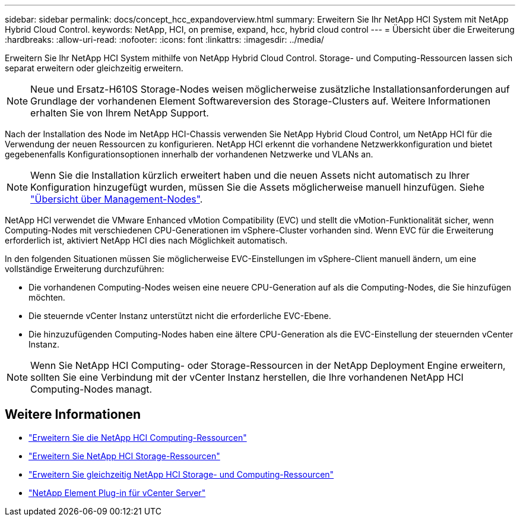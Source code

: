 ---
sidebar: sidebar 
permalink: docs/concept_hcc_expandoverview.html 
summary: Erweitern Sie Ihr NetApp HCI System mit NetApp Hybrid Cloud Control. 
keywords: NetApp, HCI, on premise, expand, hcc, hybrid cloud control 
---
= Übersicht über die Erweiterung
:hardbreaks:
:allow-uri-read: 
:nofooter: 
:icons: font
:linkattrs: 
:imagesdir: ../media/


[role="lead"]
Erweitern Sie Ihr NetApp HCI System mithilfe von NetApp Hybrid Cloud Control. Storage- und Computing-Ressourcen lassen sich separat erweitern oder gleichzeitig erweitern.


NOTE: Neue und Ersatz-H610S Storage-Nodes weisen möglicherweise zusätzliche Installationsanforderungen auf Grundlage der vorhandenen Element Softwareversion des Storage-Clusters auf. Weitere Informationen erhalten Sie von Ihrem NetApp Support.

Nach der Installation des Node im NetApp HCI-Chassis verwenden Sie NetApp Hybrid Cloud Control, um NetApp HCI für die Verwendung der neuen Ressourcen zu konfigurieren. NetApp HCI erkennt die vorhandene Netzwerkkonfiguration und bietet gegebenenfalls Konfigurationsoptionen innerhalb der vorhandenen Netzwerke und VLANs an.


NOTE: Wenn Sie die Installation kürzlich erweitert haben und die neuen Assets nicht automatisch zu Ihrer Konfiguration hinzugefügt wurden, müssen Sie die Assets möglicherweise manuell hinzufügen. Siehe link:task_mnode_work_overview.html["Übersicht über Management-Nodes"].

NetApp HCI verwendet die VMware Enhanced vMotion Compatibility (EVC) und stellt die vMotion-Funktionalität sicher, wenn Computing-Nodes mit verschiedenen CPU-Generationen im vSphere-Cluster vorhanden sind. Wenn EVC für die Erweiterung erforderlich ist, aktiviert NetApp HCI dies nach Möglichkeit automatisch.

In den folgenden Situationen müssen Sie möglicherweise EVC-Einstellungen im vSphere-Client manuell ändern, um eine vollständige Erweiterung durchzuführen:

* Die vorhandenen Computing-Nodes weisen eine neuere CPU-Generation auf als die Computing-Nodes, die Sie hinzufügen möchten.
* Die steuernde vCenter Instanz unterstützt nicht die erforderliche EVC-Ebene.
* Die hinzuzufügenden Computing-Nodes haben eine ältere CPU-Generation als die EVC-Einstellung der steuernden vCenter Instanz.



NOTE: Wenn Sie NetApp HCI Computing- oder Storage-Ressourcen in der NetApp Deployment Engine erweitern, sollten Sie eine Verbindung mit der vCenter Instanz herstellen, die Ihre vorhandenen NetApp HCI Computing-Nodes managt.



== Weitere Informationen

* link:task_hcc_expand_compute.html["Erweitern Sie die NetApp HCI Computing-Ressourcen"]
* link:task_hcc_expand_storage.html["Erweitern Sie NetApp HCI Storage-Ressourcen"]
* link:task_hcc_expand_compute_and_storage.html["Erweitern Sie gleichzeitig NetApp HCI Storage- und Computing-Ressourcen"]
* https://docs.netapp.com/us-en/vcp/index.html["NetApp Element Plug-in für vCenter Server"^]

